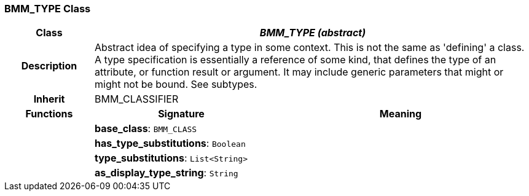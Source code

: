 === BMM_TYPE Class

[cols="^1,2,3"]
|===
h|*Class*
2+^h|*_BMM_TYPE (abstract)_*

h|*Description*
2+a|Abstract idea of specifying a type in some context. This is not the same as 'defining' a class. A type specification is essentially a reference of some kind, that defines the type of an attribute, or function result or argument. It may include generic parameters that might or might not be bound. See subtypes.

h|*Inherit*
2+|BMM_CLASSIFIER

h|*Functions*
^h|*Signature*
^h|*Meaning*

h|
|*base_class*: `BMM_CLASS`
a|

h|
|*has_type_substitutions*: `Boolean`
a|

h|
|*type_substitutions*: `List<String>`
a|

h|
|*as_display_type_string*: `String`
a|
|===
